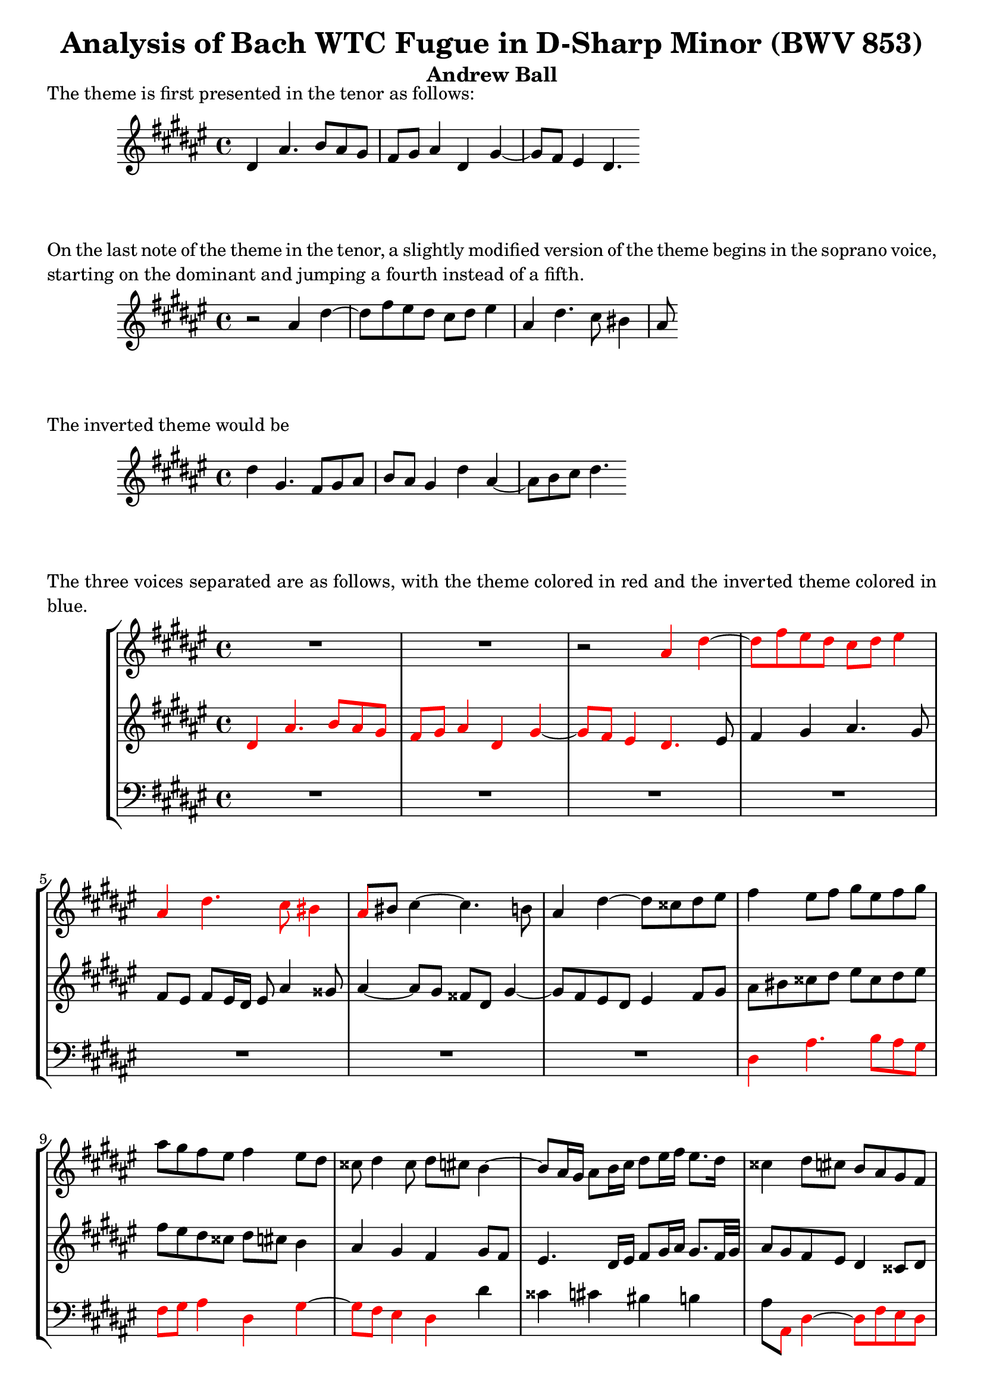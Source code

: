 \language "english"

\version "2.16.0"  % necessary for upgrading to future LilyPond versions.

\header {
  title = "Analysis of Bach WTC Fugue in D-Sharp Minor (BWV 853)"
  subtitle = "Andrew Ball"
  tagline = ""
}

\markup {
  \justify {
    The theme is first presented in the tenor as follows:
  }
}

\score {

  \relative c' {
    \key ds \minor
    ds as'4. b8 as gs |
    fs gs as4 ds, gs4~ |
    gs8 fs8 es4 ds4. 
  }

}

\markup {
  \justify {
    On the last note of the theme in the tenor, a slightly modified version of the theme 
    begins in the soprano voice, starting on the dominant and jumping a fourth instead of a fifth.
  }
}

\score {

  \relative c' {
    \key ds \minor
	r2 as'4 ds~ |
	ds8 fs8 es8 ds8 cs8 ds8 es4 |
	as, ds4. cs8 bs4 |
	as8
  }

}

\markup {
  \justify {
    The inverted theme would be
  }
}

\score {
  \relative c' {
    \key ds \minor
	ds'4 gs,4. fs8 gs as |
	b as gs4 ds' as4~ |	
	as8 b cs ds4.
  }
}

\markup {
  \justify {
    The three voices separated are as follows, with the theme colored in
	red and the inverted theme colored in blue.
  }
}

\score {
  \new StaffGroup <<

    % first voice
	\new Staff {
	  \relative c' {
	    \key ds \minor
		R1*2 |
		r2
		
		\override NoteHead.color = #red
		\override Stem.color = #red
		\override Beam.color = #red
		\override Dots.color = #red
		\override Accidental.color = #red
		
		as'4 ds4~ |
		ds8 fs es ds cs ds es4 |
		as, ds4. cs8 bs4 |
		
		\revert Beam.color
		
		as8 
		
		\revert NoteHead.color
		\revert Stem.color
		\revert Dots.color 
		\revert Accidental.color
		
		bs8 cs4~ cs4. b8 |
		as4 ds4~ ds8 css ds es |
		fs4 es8 fs gs es fs gs |
		as gs fs es fs4 es8 ds |
		css ds4 css8 ds cs b4~ |
		b8 as16 gs as8 b16 cs16 ds8 es16 fs es8. ds16 |
		css4 ds8 cs b as gs fs |
		es fs gs4~ gs8 fs16 es fs8 gs |
		as4 b8 cs16 ds gs,4 r8 as |
		% measure 15
		b cs ds es fs gs as b~ |
		b8 cs, fs2 es4~ |
		es ds8 cs bs css ds es |
		% measure 18
		fs4 es8 ds cs ds es fs |
		cs4 bs as r |
		
		\override NoteHead.color = #red
		\override Stem.color = #red
		\override Beam.color = #red
		\override Dots.color = #red
		\override Accidental.color = #red
		\override Rest.color = #red
		
		as es'~ es8 fs es ds |
		cs ds es4 as, r8 ds~ |
		ds cs bs4 as 
		
		\revert NoteHead.color
		\revert Stem.color
		\revert Beam.color
		\revert Dots.color 
		\revert Accidental.color
		\revert Rest.color
		
		r8 gs'~ |
		gs fs es4~ es16 ds es fs ds8. es16 |
		
		\override NoteHead.color = #red
		\override Stem.color = #red
		\override Beam.color = #red
		\override Dots.color = #red
		\override Accidental.color = #red
		\override Rest.color = #red		
		
		es4 as4~ as8 b as gs |
		fss gs as4 ds, gs~ |
		gs8 fs es2 ds4~ |		
		ds gs4. as8 gs fs |
		es fs gs4 cs, fs~ |
		% measure 29
		fs8 e ds


		gs cs, 
		
		\revert NoteHead.color
		\revert Stem.color
		\revert Beam.color
		\revert Dots.color 
		\revert Accidental.color
		\revert Rest.color
		
		fs4 es8 |
		
		\override NoteHead.color = #blue
		\override Stem.color = #blue
		\override Beam.color = #blue
		\override Dots.color = #blue
		\override Accidental.color = #blue
		\override Rest.color = #blue
		
		fs4 cs~ cs8 b cs ds |
		es ds cs4 gs cs~ |
		cs8 ds es4 fs2~ |

		\revert Beam.color
		
		fs8
		
		\revert NoteHead.color
		\revert Stem.color

		\revert Dots.color 
		\revert Accidental.color
		\revert Rest.color
		
		es ds cs bs4 css |

        % measure 34
        ds2 cs2 |
		b8 cs ds e as, b cs ds |
        b as gs fs es4 fs8 gs |

        % measure 37
        as4 bs8 css ds4. cs8 |
        bs css ds2 css4 |
        ds css8 ds es gs fs es |
        ds cs b as16 b as8 bs css ds |

        % measure 41
        es as, as' gs fs gs as b |
        es,4 fss gs8 fs es ds |
        css4 ds~ ds8 cs b as |
        b as gs4~ gs8 fs16 es fs8 gs |

        % measure 45
        as4 ds,~ ds8 css ds es |
        fs8 es ds4 as' ds,~ |
        ds8 es fss4 gs gs' |

        % measure 48
        ds4. cs8 ds4. es8 |
        fs4. es8 ds4 as' |
        ds,4. ds8 css ds es css |
        ds es fs gs as as, ds es |

        % measure 52
        css4 r4 as ds~ |
        ds8 e ds cs b cs ds4 |
        gs,8 as16 b as8 b cs4 fs,4~ |
        fs8 es fs gs as gs fs4 |

        % measure 56
        e'2~ e8 css ds4~ |
        ds8 fs es ds css es as4~ |
        as8 b as gs fs gs as4 |
        ds, gs~ gs8 fs es4 |

        % measure 60
        ds cs b as |
        gs fs es r8 bs'8 |
        css ds es4~ es8 ds cs16 b cs fss |
        gs as b4 as16 gs as8 ds, es fss |

        % measure 64
        gs4 r4 as ds,~ |
        ds8 b cs ds e8 ds cs4 |

        % measure 66
        gs' ds~ ds8 es fss4 |
        gs8 as gs fs es fs gs4~ |
        gs8 fs es fs16 gs as gs as4 gs16 fs |

        % measure 69
        es8 fs4 es8 fs cs fs4~ |
        fs8 gs fs e ds e fs4 |
        b, e~ e8 ds cs4 |

        % measure 72
        b e~ e8 css ds4~ |
        ds gs~ gs8 gs fss fs~ |
        fs fs es e ds4 cs |
        b4. b8 as4. fs'8 |

        % measure 76
        gs,2 gs8 fs16 es fs8 gs |
        as4 r4 es'2 |
        as2. b4 |
        as gs fs gs |

        % measure 80
        as2 ds,2 |
        gs2. fs4 |
        e2 ds~ |
        ds8 b gs4~ gs8 as b4~ |

        % measure 84
        b8 gs es4~ es8 fs gs4~ |
        gs8 es css4~ css8 css ds es |
        fs fss gs as b bs css ds |
        ds4 css ds2\fermata \bar "|." |

	  }
	}

    % second voice
    \new Staff {
	  \relative c' {
        \key ds \minor
		
		\override NoteHead.color = #red
		\override Stem.color = #red
		\override Beam.color = #red
		\override Dots.color = #red
		\override Accidental.color = #red
		
        ds4 as'4. b8 as gs | 		
        fs gs as4 ds, gs4~ |
        gs8 fs8 es4 ds4. 
		
		\revert NoteHead.color
		\revert Stem.color
		\revert Beam.color
		\revert Dots.color 
		\revert Accidental.color

		es8 |
		fs4 gs as4. gs8 |
		fs es fs es16 ds16 es8 as4 gss8 |
		as4~ as8 gs fss ds gs4~ |
		gs8 fs es ds es4 fs8 gs |
		as bs css ds es css ds es |
		fs es ds css ds cs b4 |
		as gs fs gs8 fs |
		es4. ds16 es fs8 gs16 as gs8. fs32 gs |
		as8 gs fs es ds4 css8 ds |
	    es ds css bs css4 ds8 es |
		fs4 gs8 fs es cs fs4~ |
		% measure 15
		fs es2 ds4 |
		cs8 es fs gs as b cs b |
		as gs fs es ds es fs as |
		% measure 18
		ds cs bs2 as4~ |
		as gss as, es'~ |
		es8 fs es ds cs ds es4 |
		as, r8 ds~ ds8 cs bs4 |
		as r8 gs'~ gs fs es4 |
		ds r8 cs8 as' gss as4 |
		gss as ds4. es8 |
		ds4. cs8 bs4. cs8 |
		ds4 gs, cs2 |
		bs4 r 

		\override NoteHead.color = #red
		\override Stem.color = #red
		\override Beam.color = #red
		\override Dots.color = #red
		\override Accidental.color = #red		
		
		gs cs~ |
		cs8 ds cs b as b cs4 |
		% measure 29
		fs, b~ b8 as gs4 |
		
		\revert Beam.color
		
        fs8 
		
		\revert NoteHead.color
		\revert Stem.color
		\revert Dots.color 
		\revert Accidental.color		
		
		es fs gs as gs as bs |
        cs b4 as8 b as gs b |
		as2~ as8 bs cs ds |
		gs,4 as~ as8 gs fs es |
        % measure 34
        ds fs b4~ b8 as gs fss |
        gs2. fss4 |

		\override NoteHead.color = #blue
		\override Stem.color = #blue
		\override Beam.color = #blue
		\override Dots.color = #blue
		\override Accidental.color = #blue		

        gs ds~ ds8 css ds es |
 
        % measure 37
        fs es ds4 as' ds,~ |
        ds8 es fs4 gs2 |

		\revert Beam.color
		\revert NoteHead.color
		\revert Stem.color
		\revert Dots.color 
		\revert Accidental.color		

        fs8 gs as bs css as, bs css |
        ds4. es8 fs4 es8 ds |

        % measure 41
        css ds es4~ es8 ds16 css ds4~ |
        ds8 cs b as b ds gs4~ |
        gs8 fs es ds es4 fss |
        gs8 fs es ds css4 ds8 es |

        % measure 45
        fs es fs gs as gs fs es16 ds |
        css8 gs'4 fs16 es fss8 gs as cs, | 
        b cs ds e ds4 gs,~ |

        % measure 48
        gs8 fss gs as b as gs4 |
        ds' as~ as8 b cs4~ |
        cs8 cs' b as gs fs gs es |
        fs gs as gs~ gs fs16 es fs8 gs |

        % measure 52
        as4 \clef bass as, ds4. e8 |
        ds cs b cs ds4 gs,8 fs |
        es4 cs' fs,4. es8 |
        fs gs as gs fs4 b8 as |

        % measure 56
        gs4 \clef treble cs' fs,2 |
        b8 as gs fs es ds css es |
        as, gs' fs es ds4 ds'8 cs | 
        b as gs b as ds4 cs8~ |

        % measure 60
        cs8 b4 as gs fs8~ |
        fs es4 ds8 css es as4~ |
        as8 b as gs fs gs as4 |
        ds, gs~ gs8 fss es e |

        % measure 64
        ds b' as gs fss ds16 es fss8 gs16 as |
        b4. as8 gs fss gs as |

        % measure 66
        ds, es fss gs as16 b cs4 b16 as |
        b4 r4 gs2 |
        cs2. ds4 |

        % measure 69
        cs b as b |
        cs2 fs,2 |
        b2. as4 |

        % measure 72
        gs2 fs4 b~ |
        b8 ds cs b as b cs4 |
        gs cs~ cs8 b as4~ |
        as8 ds, gs4~ gs8 gs fs4~ |

        % measure 76
        fs8 fs e ds css4 ds~ |
        ds8 css16 bs css8 es as4. b8 |
        as4. gs8 fs4. gs8 |
        as2 ds,4 gs~ |

        % measure 80
        gs8 fs es4 fss8 as, ds4~ |
        ds8 e ds cs b cs ds4 |
        \clef bass gs, cs~ cs8 b as4 |
        gs4. as8 b as gs fs |

        % measure 84
        es4. fs8 gs fs es ds |
        css4. ds8 es4 fs8 gs |
        as as b cs ds ds es fs |
        \clef treble es b' as gs fss2\fermata \bar "|."  | 
      }
	}
	
    % third voice
	\new Staff {
	  \relative c' {
	    \clef bass
        \key ds \minor
		R1*7 |
		
		\override NoteHead.color = #red
		\override Stem.color = #red
		\override Beam.color = #red
		\override Dots.color = #red
		\override Accidental.color = #red
		
		ds,4 as'4. b8 as gs |
		fs gs as4 ds, gs~ |
		gs8 fs es4 ds
		
		\revert NoteHead.color
		\revert Stem.color
		\revert Beam.color
		\revert Dots.color 
		\revert Accidental.color

		ds' |
		css cs bs b |
		as8 
		
		\override NoteHead.color = #red
		\override Stem.color = #red
		\override Beam.color = #red
		\override Dots.color = #red
		\override Accidental.color = #red
		
		as, ds4~ ds8 fs es ds |
		css ds es4 as, ds~ |
		ds8 cs b2 as4 |

		\revert NoteHead.color
		\revert Stem.color
		\revert Beam.color
		\revert Dots.color 
		\revert Accidental.color		
		
		% measure 15
		gs8 as b cs ds es fs gs |
		as gs as b cs4 cs,4 |
		fs, fs'~ fs8 es ds cs |
		% measure 18
		bs as gss es as bs cs ds |
		es ds es es, as gss as bs |
		cs bs cs ds es ds cs ds16 es |
		fs es fs8 gss,4 as bs |
		cs8 as es' ds css ds4 css8 |
		ds bs' gss as fs es fs4 |
		es r 
		
		\override NoteHead.color = #red
		\override Stem.color = #red
		\override Beam.color = #red
		\override Dots.color = #red
		\override Accidental.color = #red		
		
		fs b~ |
		b8 cs b as 

		\revert Beam.color
				
		gs

		\revert NoteHead.color
		\revert Stem.color
		\revert Dots.color 
		\revert Accidental.color		
		
		fss gs as |
		bs4 cs8 b as gs fss ds |
		gs as gs fs es fs es ds |
		cs b' as gs fs gs fs e |
		% measure 29
		ds cs b gs as fs cs' cs, |
		fs gs as gs fs fs' es ds |
		cs4 fs2 es4 |
		fs8 es ds css ds4 as8 bs |
		% measure 33
		cs4 fs, gs as |
        % measure 34
        b8 as gs fs e4 ds |
        gs8 as b cs ds4 r8 ds |
        gs as b gs as gs fs es |

        % measure 37
        ds4 gs4. fss16 es fss4 |
        gs8 fs es ds es fs gs as |
        ds,16 ds' cs b as4~ as8 fs gs as |
        b as gs4 ds' as~ |

        % measure 41
        as8 bs css4 ds8 b fs gs |
        as4 ds, gs8 as b4 |
        as2 r |
        r as,4 ds,~ |

        % measure 45
        ds8 css ds es fs es ds4 |
        as' ds,~ ds8 es fss4 |
        gs as b8 cs b as |

        % measure 48
        gs as b e16 cs gs'4 b,8 cs |
        ds css ds es fs gs es fss |
        gs as gs fs es ds css b' |
        as gs fs es ds cs b4 |

        % measure 52
        as ds4. e8 ds cs |
        b cs ds4 gs,8 as b4 |
        cs fs,~ fs8 es fs gs |
        as gs fs e' ds2~ |

        % measure 56
        ds8 cs b as b4 b'8 as |
        gs as b gs as4. gs8 |
        fs gs as4 ds,8 es fss4 |
        gs8 fs es ds css ds as as' |

        % measure 60
        b ds, es fss gs es css ds |
        bs css ds ds, as'4 r4 |
        as'2 ds~ |
        ds4 e ds cs |

        % measure 64
        b cs ds2 |
        gs,2 cs~ |

        % measure 66
        cs4 b as2 |
        gs4 cs~ cs8 ds cs b |
        as b cs4 fs, b~ |

        % measure 69
        b8 as gs4 fs8 e ds16 cs ds e |
        as,8 fs gs as b cs ds e16 fs |
        gs8 as16 b cs,8 ds16 e fs,8 fs'4 fss8 |

        % measure 72
        gs fss gs as b as gs fs |
        es fs es ds css css'16 ds e8 as, |
        b bs cs as fss gs4 fss8 |
        gs fs e ds cs css ds as |

        % measure 76
        b bs cs gs as2~ |
        as8 es' as4~ as8 b as gs |
        fs gs as4 ds,8 es16 fs gs4~ |
        gs8 fs es css' ds es16 fs es8 ds |

        % measure 80
        css ds4 cs8~ cs as16 e' ds8 cs |
        b cs b as gs fs e ds |
        cs cs'16 b as8 gs fss8 gs4 fs8 |
        es2~ es8 fs es ds |

        % measure 84
        css2~ css8 ds css bs |
        as2~ as8 gs fs es |
        ds cs' b as gs fs' es ds |
        as'4 as, ds,2\fermata \bar "|." |
      }
	}
	
  >>
}